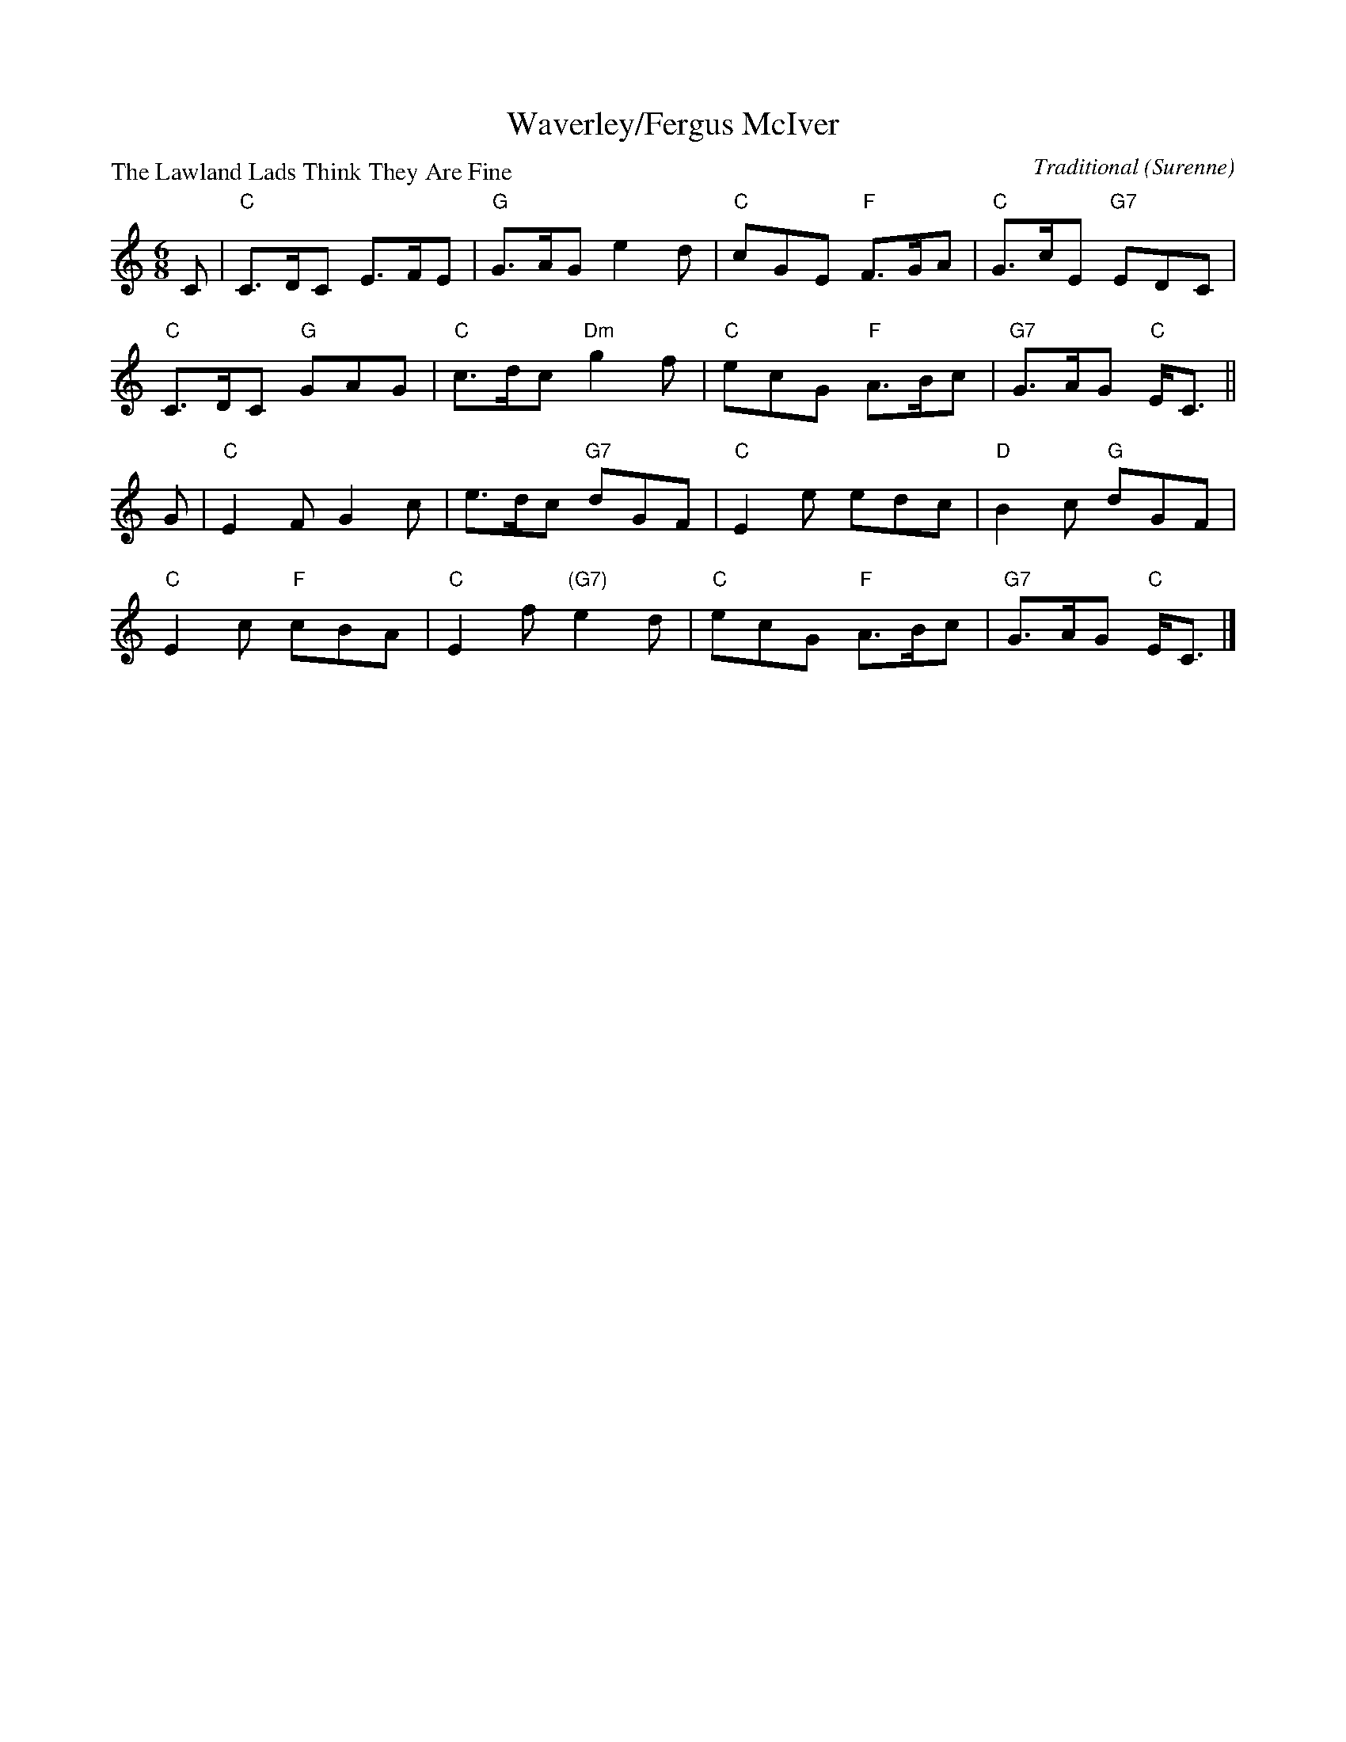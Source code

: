 X:1512
T:Waverley/Fergus McIver
P:The Lawland Lads Think They Are Fine
C:Traditional (Surenne)
R:Jig (8x48) ABABAB
B:RSCDS 15-12
Z:Anselm Lingnau <anselm@strathspey.org>
M:6/8
L:1/8
K:C
C|"C"C>DC E>FE|"G"G>AG e2 d|"C"cGE "F"F>GA |"C"G>cE "G7"EDC|
  "C"C>DC "G"GAG|"C"c>dc "Dm"g2 f|"C"ecG "F"A>Bc|"G7"G>AG "C"E<C||
G|"C"E2 F G2 c|e>dc "G7"dGF|"C"E2 e edc|"D"B2 c "G"dGF|
  "C"E2 c "F"cBA|"C"E2f "(G7)"e2 d|"C"ecG "F"A>Bc|"G7"G>AG "C"E<C|]
